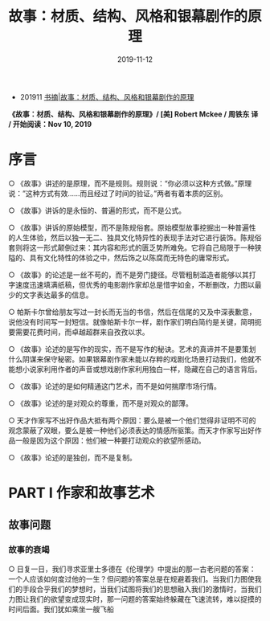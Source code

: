 #+TITLE: 故事：材质、结构、风格和银幕剧作的原理
#+DATE: 2019-11-12
#+STARTUP: content
#+OPTIONS: toc:nil H:3 num:3
#+TOC: headlines:3

   * 201911 [[https://blog.geekinney.com/post/reading-notes-of-STORY.html][书摘|故事：材质、结构、风格和银幕剧作的原理]]
*《故事：材质、结构、风格和银幕剧作的原理》/ [美] Robert Mckee / 周铁东 译 / 开始阅读：Nov 10, 2019*

* 序言
  ○ 《故事》讲述的是原理，而不是规则。规则说：“你必须以这种方式做。”原理说：”这种方式有效......而且经过了时间的验证。”两者有着本质的区别。

  ○ 《故事》讲诉的是永恒的、普遍的形式，而不是公式。

  ○ 《故事》讲诉的原始模型，而不是陈规俗套。原始模型故事挖掘出一种普遍性的人生体验，然后以独一无二、独具文化特异性的表现手法对它进行装饰。陈规俗套则将这一形式颠倒过来：其内容和形式的匮乏势所难免。它将自己局限于一种狭隘的、具有文化特性的体验之中，然后饰之以陈腐而无特色的庸常形式。

  ○ 《故事》的论述是一丝不苟的，而不是旁门捷径。尽管粗制滥造者能够以其打字速度迅速填满纸稿，但优秀的电影剧作家却总是惜字如金，不断删改，力图以最少的文字表达最多的信息。

  ○ 帕斯卡尔曾给朋友写过一封长而无当的书信，然后在信尾的又及中深表歉意，说他没有时间写一封短信。就像帕斯卡尔一样，剧作家们明白简约是关键，简明扼要需要花费时间，而卓越超群来自孜孜以求。

  ○ 《故事》论述的是写作的现实，而不是写作的秘诀。艺术的真谛并不是要策划什么阴谋来保守秘密。如果银幕剧作家未能以存粹的戏剧化场景打动我们，他就不能想小说家利用作者的声音或想戏剧作家利用独白一样，隐藏在自己的语言背后。

  ○ 《故事》论述的是如何精通这门艺术，而不是如何揣摩市场行情。

  ○ 《故事》论述的是对观众的尊重，而不是对观众的鄙薄。

  ○ 天才作家写不出好作品大抵有两个原因：要么是被一个他们觉得非证明不可的观念蒙蔽了双眼，要么是被一种他们必须表达的情感所驱策。而天才作家写出好作品一般是因为这个原因：他们被一种要打动观众的欲望所感动。

  ○ 《故事》论述的是独创，而不是复制。

* PART I 作家和故事艺术
** 故事问题
*** 故事的衰竭
    ○ 日复一日，我们寻求亚里士多德在《伦理学》中提出的那一古老问题的答案：一个人应该如何度过他的一生？但问题的答案总是在规避着我们。当我们力图使我们的手段合乎我们的梦想时，当我们试图将我们的思想融入我们的激情时，当我们力图让我们的欲望变成现实时，那一问题的答案始终躲藏在飞速流转，难以捉摸的时间后面。我们犹如乘坐一艘飞船
